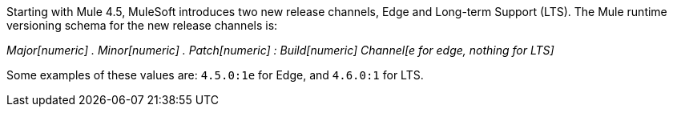 Starting with Mule 4.5, MuleSoft introduces two new release channels, Edge and Long-term Support (LTS). The Mule runtime versioning schema for the new release channels is:

_Major[numeric] . Minor[numeric] . Patch[numeric] : Build[numeric] Channel[e for edge, nothing for LTS]_

Some examples of these values are: `4.5.0:1e` for Edge, and `4.6.0:1` for LTS.
